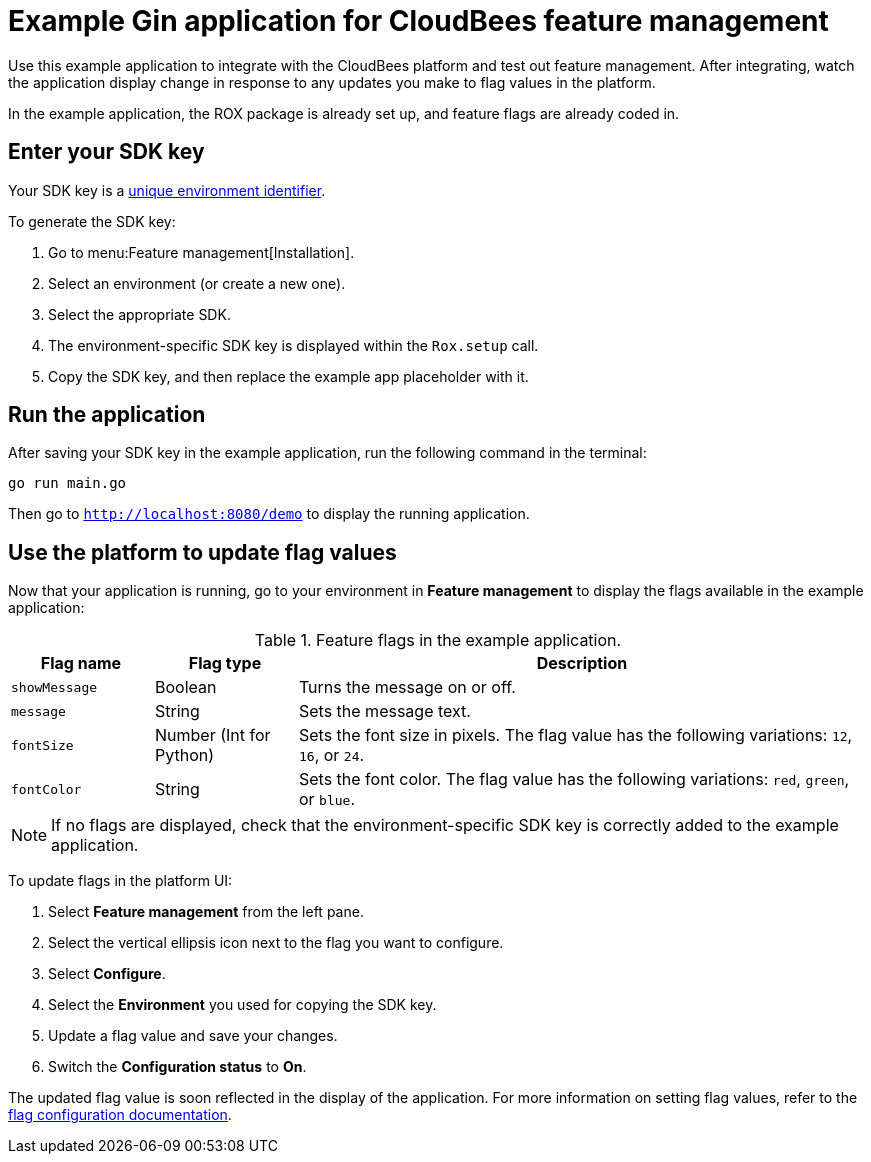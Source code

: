 = Example Gin application for CloudBees feature management

Use this example application to integrate with the CloudBees platform and test out feature management.
After integrating, watch the application display change in response to any updates you make to flag values in the platform.

In the example application, the ROX package is already set up, and feature flags are already coded in.

== Enter your SDK key

Your SDK key is a link:https://docs.cloudbees.com/docs/cloudbees-platform/latest/feature-management/learn-about-feature-flags[unique environment identifier].

To generate the SDK key:

. Go to menu:Feature management[Installation].
. Select an environment (or create a new one).
. Select the appropriate SDK.
. The environment-specific SDK key is displayed within the `Rox.setup` call.
. Copy the SDK key, and then replace the example app placeholder with it.

== Run the application

After saving your SDK key in the example application, run the following command in the terminal:

[source,bash]
----
go run main.go
----

Then go to `http://localhost:8080/demo` to display the running application.

== Use the platform to update flag values

Now that your application is running, go to your environment in *Feature management* to display the flags available in the example application:

[cols="1a,1a,4a",options="header"]
.Feature flags in the example application.
|===

| Flag name
| Flag type
| Description

| `showMessage`
| Boolean
| Turns the message on or off.

| `message`
| String
| Sets the message text.

| `fontSize`
| Number (Int for Python)
| Sets the font size in pixels.
The flag value has the following variations: `12`, `16`, or `24`.

| `fontColor`
| String
| Sets the font color. The flag value has the following variations: `red`, `green`, or `blue`.

|===

NOTE: If no flags are displayed, check that the environment-specific SDK key is correctly added to the example application.

To update flags in the platform UI:

. Select *Feature management* from the left pane.
. Select the vertical ellipsis icon next to the flag you want to configure.
. Select *Configure*.
. Select the *Environment* you used for copying the SDK key.
. Update a flag value and save your changes.
. Switch the *Configuration status* to *On*.

The updated flag value is soon reflected in the display of the application.
For more information on setting flag values, refer to the https://docs.cloudbees.com/docs/cloudbees-platform/latest/feature-management/configure-feature-flags[flag configuration documentation].
